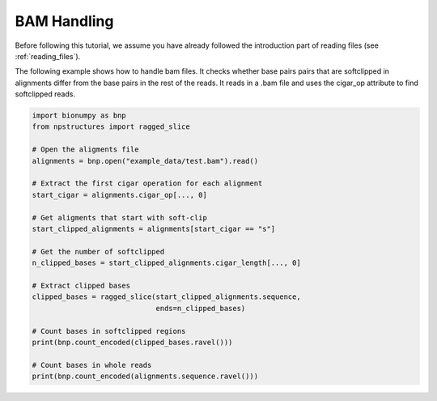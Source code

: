 BAM Handling
-----------------
Before following this tutorial, we assume you have already followed the introduction part of reading files (see :ref:`reading_files`).

The following example shows how to handle bam files. It checks whether base pairs pairs that are softclipped in alignments differ from the base pairs in the rest of the reads. It reads in a .bam file and uses the cigar_op attribute to find softclipped reads. 


.. code-block:: python

    import bionumpy as bnp
    from npstructures import ragged_slice
    
    # Open the aligments file
    alignments = bnp.open("example_data/test.bam").read()
    
    # Extract the first cigar operation for each alignment
    start_cigar = alignments.cigar_op[..., 0]
    
    # Get aligments that start with soft-clip
    start_clipped_alignments = alignments[start_cigar == "s"]
    
    # Get the number of softclipped
    n_clipped_bases = start_clipped_alignments.cigar_length[..., 0]
    
    # Extract clipped bases
    clipped_bases = ragged_slice(start_clipped_alignments.sequence,
                                 ends=n_clipped_bases)
    
    # Count bases in softclipped regions
    print(bnp.count_encoded(clipped_bases.ravel()))
    
    # Count bases in whole reads
    print(bnp.count_encoded(alignments.sequence.ravel()))

